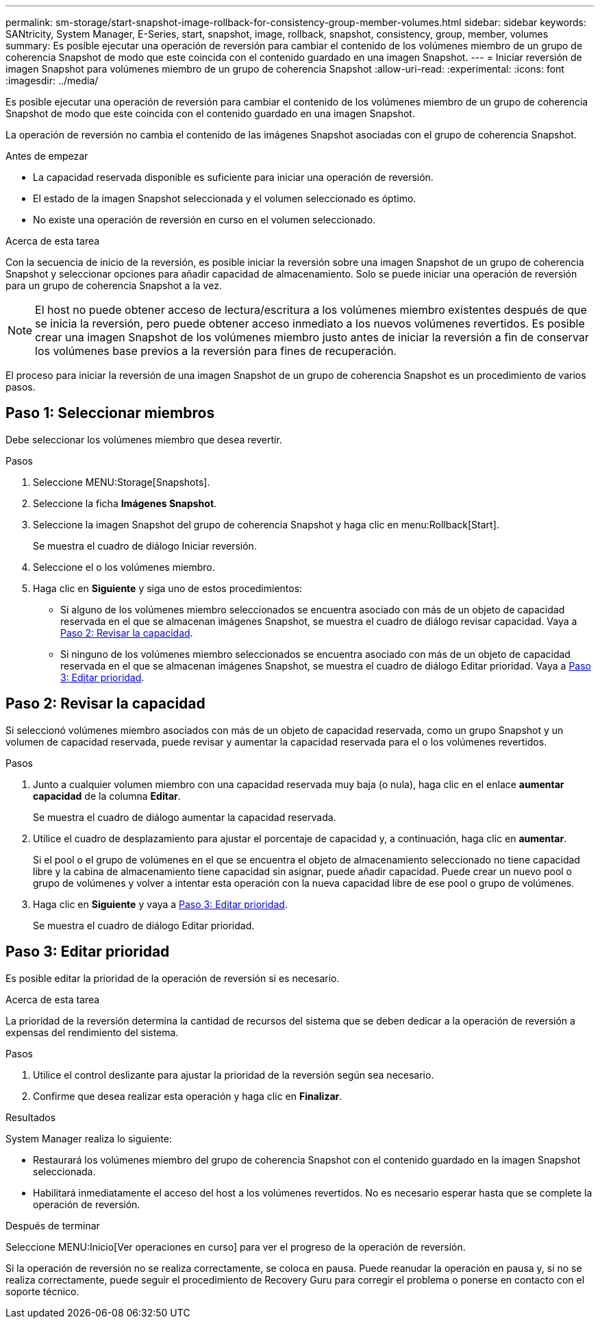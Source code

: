 ---
permalink: sm-storage/start-snapshot-image-rollback-for-consistency-group-member-volumes.html 
sidebar: sidebar 
keywords: SANtricity, System Manager, E-Series, start, snapshot, image, rollback, snapshot, consistency, group, member, volumes 
summary: Es posible ejecutar una operación de reversión para cambiar el contenido de los volúmenes miembro de un grupo de coherencia Snapshot de modo que este coincida con el contenido guardado en una imagen Snapshot. 
---
= Iniciar reversión de imagen Snapshot para volúmenes miembro de un grupo de coherencia Snapshot
:allow-uri-read: 
:experimental: 
:icons: font
:imagesdir: ../media/


[role="lead"]
Es posible ejecutar una operación de reversión para cambiar el contenido de los volúmenes miembro de un grupo de coherencia Snapshot de modo que este coincida con el contenido guardado en una imagen Snapshot.

La operación de reversión no cambia el contenido de las imágenes Snapshot asociadas con el grupo de coherencia Snapshot.

.Antes de empezar
* La capacidad reservada disponible es suficiente para iniciar una operación de reversión.
* El estado de la imagen Snapshot seleccionada y el volumen seleccionado es óptimo.
* No existe una operación de reversión en curso en el volumen seleccionado.


.Acerca de esta tarea
Con la secuencia de inicio de la reversión, es posible iniciar la reversión sobre una imagen Snapshot de un grupo de coherencia Snapshot y seleccionar opciones para añadir capacidad de almacenamiento. Solo se puede iniciar una operación de reversión para un grupo de coherencia Snapshot a la vez.

[NOTE]
====
El host no puede obtener acceso de lectura/escritura a los volúmenes miembro existentes después de que se inicia la reversión, pero puede obtener acceso inmediato a los nuevos volúmenes revertidos. Es posible crear una imagen Snapshot de los volúmenes miembro justo antes de iniciar la reversión a fin de conservar los volúmenes base previos a la reversión para fines de recuperación.

====
El proceso para iniciar la reversión de una imagen Snapshot de un grupo de coherencia Snapshot es un procedimiento de varios pasos.



== Paso 1: Seleccionar miembros

Debe seleccionar los volúmenes miembro que desea revertir.

.Pasos
. Seleccione MENU:Storage[Snapshots].
. Seleccione la ficha *Imágenes Snapshot*.
. Seleccione la imagen Snapshot del grupo de coherencia Snapshot y haga clic en menu:Rollback[Start].
+
Se muestra el cuadro de diálogo Iniciar reversión.

. Seleccione el o los volúmenes miembro.
. Haga clic en *Siguiente* y siga uno de estos procedimientos:
+
** Si alguno de los volúmenes miembro seleccionados se encuentra asociado con más de un objeto de capacidad reservada en el que se almacenan imágenes Snapshot, se muestra el cuadro de diálogo revisar capacidad. Vaya a <<Paso 2: Revisar la capacidad>>.
** Si ninguno de los volúmenes miembro seleccionados se encuentra asociado con más de un objeto de capacidad reservada en el que se almacenan imágenes Snapshot, se muestra el cuadro de diálogo Editar prioridad. Vaya a <<Paso 3: Editar prioridad>>.






== Paso 2: Revisar la capacidad

Si seleccionó volúmenes miembro asociados con más de un objeto de capacidad reservada, como un grupo Snapshot y un volumen de capacidad reservada, puede revisar y aumentar la capacidad reservada para el o los volúmenes revertidos.

.Pasos
. Junto a cualquier volumen miembro con una capacidad reservada muy baja (o nula), haga clic en el enlace *aumentar capacidad* de la columna *Editar*.
+
Se muestra el cuadro de diálogo aumentar la capacidad reservada.

. Utilice el cuadro de desplazamiento para ajustar el porcentaje de capacidad y, a continuación, haga clic en *aumentar*.
+
Si el pool o el grupo de volúmenes en el que se encuentra el objeto de almacenamiento seleccionado no tiene capacidad libre y la cabina de almacenamiento tiene capacidad sin asignar, puede añadir capacidad. Puede crear un nuevo pool o grupo de volúmenes y volver a intentar esta operación con la nueva capacidad libre de ese pool o grupo de volúmenes.

. Haga clic en *Siguiente* y vaya a <<Paso 3: Editar prioridad>>.
+
Se muestra el cuadro de diálogo Editar prioridad.





== Paso 3: Editar prioridad

Es posible editar la prioridad de la operación de reversión si es necesario.

.Acerca de esta tarea
La prioridad de la reversión determina la cantidad de recursos del sistema que se deben dedicar a la operación de reversión a expensas del rendimiento del sistema.

.Pasos
. Utilice el control deslizante para ajustar la prioridad de la reversión según sea necesario.
. Confirme que desea realizar esta operación y haga clic en *Finalizar*.


.Resultados
System Manager realiza lo siguiente:

* Restaurará los volúmenes miembro del grupo de coherencia Snapshot con el contenido guardado en la imagen Snapshot seleccionada.
* Habilitará inmediatamente el acceso del host a los volúmenes revertidos. No es necesario esperar hasta que se complete la operación de reversión.


.Después de terminar
Seleccione MENU:Inicio[Ver operaciones en curso] para ver el progreso de la operación de reversión.

Si la operación de reversión no se realiza correctamente, se coloca en pausa. Puede reanudar la operación en pausa y, si no se realiza correctamente, puede seguir el procedimiento de Recovery Guru para corregir el problema o ponerse en contacto con el soporte técnico.
